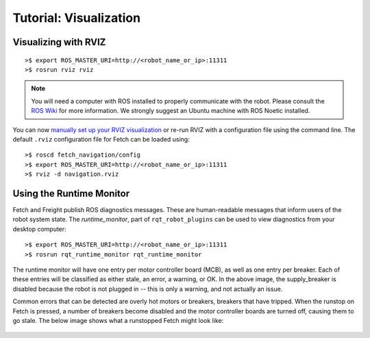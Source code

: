 Tutorial: Visualization
=======================

.. _rviz:

Visualizing with RVIZ
---------------------

.. embed-rviz-start

::

    >$ export ROS_MASTER_URI=http://<robot_name_or_ip>:11311
    >$ rosrun rviz rviz

.. figure:: _static/rviz.png
   :width: 100%
   :align: center
   :figclass: align-centered

.. note::

   You will need a computer with ROS installed to properly
   communicate with the robot. Please consult the `ROS Wiki <http://wiki.ros.org/noetic/Installation>`_
   for more information. We strongly suggest an Ubuntu machine
   with ROS Noetic installed.

You can now `manually set up your RVIZ visualization
<http://gazebosim.org/tutorials?tut=drcsim_visualization&cat=drcsim#VisualizingtheRobotmodel>`_
or re-run RVIZ with a configuration file using the command line.
The default ``.rviz`` configuration file for Fetch can be loaded using:

::

    >$ roscd fetch_navigation/config
    >$ export ROS_MASTER_URI=http://<robot_name_or_ip>:11311
    >$ rviz -d navigation.rviz

.. figure:: _static/rviz_navigation.png
   :width: 100%
   :align: center
   :figclass: align-centered

.. embed-rviz-end
.. embed-runtime-monitor-start

Using the Runtime Monitor
-------------------------

Fetch and Freight publish ROS diagnostics messages. These are human-readable
messages that inform users of the robot system state. The `runtime_monitor`,
part of ``rqt_robot_plugins`` can be used to view diagnostics from your
desktop computer:

::

    >$ export ROS_MASTER_URI=http://<robot_name_or_ip>:11311
    >$ rosrun rqt_runtime_monitor rqt_runtime_monitor

.. figure:: _static/rqt_runtime_monitor.png
   :width: 50%
   :align: center
   :figclass: align-centered

The runtime monitor will have one entry per motor controller board (MCB),
as well as one entry per breaker. Each of these entries will be classified
as either stale, an error, a warning, or OK. In the above image,
the supply_breaker is disabled because the robot is not plugged in
-- this is only a warning, and not actually an issue.

Common errors that can be detected are overly hot motors or breakers,
breakers that have tripped. When the runstop on Fetch is pressed, a number
of breakers become disabled and the motor controller boards are turned
off, causing them to go stale. The below image shows what a runstopped
Fetch might look like:

.. figure:: _static/rqt_runtime_monitor_runstopped.png
   :width: 50%
   :align: center
   :figclass: align-centered

.. embed-runtime-monitor-end
